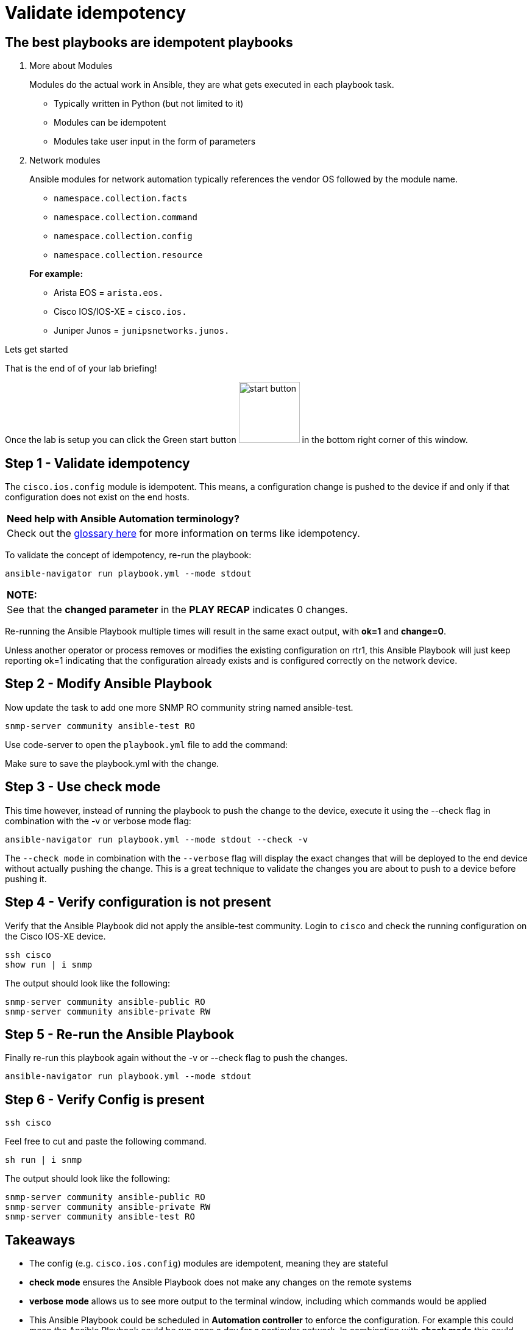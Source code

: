 = Validate idempotency

== The best playbooks are idempotent playbooks

. More about Modules

+
Modules do the actual work in Ansible, they are what gets executed in each playbook task.

- Typically written in Python (but not limited to it)
- Modules can be idempotent
- Modules take user input in the form of parameters

. Network modules
+
Ansible modules for network automation typically references the vendor OS followed by the module name.

- `namespace.collection.facts`
- `namespace.collection.command`
- `namespace.collection.config`
- `namespace.collection.resource`

+
*For example:*
- Arista EOS = `arista.eos.`
- Cisco IOS/IOS-XE = `cisco.ios.`
- Juniper Junos = `junipsnetworks.junos.`

.Lets get started

That is the end of of your lab briefing!

Once the lab is setup you can click the Green start button image:https://github.com/IPvSean/pictures_for_github/blob/master/start_button.png?raw=true[width="100px" align="left"] in the bottom right corner of this window.




== Step 1 - Validate idempotency

The `cisco.ios.config` module is idempotent. This means, a configuration change is pushed to the device if and only if that configuration does not exist on the end hosts.

[cols="1"]
|===
| *Need help with Ansible Automation terminology?*
| Check out the https://docs.ansible.com/ansible/latest/reference_appendices/glossary.html[glossary here] for more information on terms like idempotency.
|===

To validate the concept of idempotency, re-run the playbook:

----
ansible-navigator run playbook.yml --mode stdout
----

[cols="1"]
|===
| *NOTE:*
| See that the *changed parameter* in the *PLAY RECAP* indicates 0 changes.
|===

Re-running the Ansible Playbook multiple times will result in the same exact output, with *ok=1* and *change=0*.

Unless another operator or process removes or modifies the existing configuration on rtr1, this Ansible Playbook will just keep reporting ok=1 indicating that the configuration already exists and is configured correctly on the network device.

== Step 2 - Modify Ansible Playbook

Now update the task to add one more SNMP RO community string named ansible-test.

----
snmp-server community ansible-test RO
----

Use code-server to open the `playbook.yml` file to add the command:

Make sure to save the playbook.yml with the change.

== Step 3 - Use check mode

This time however, instead of running the playbook to push the change to the device, execute it using the --check flag in combination with the -v or verbose mode flag:

----
ansible-navigator run playbook.yml --mode stdout --check -v
----

The `--check mode` in combination with the `--verbose` flag will display the exact changes that will be deployed to the end device without actually pushing the change. This is a great technique to validate the changes you are about to push to a device before pushing it.

== Step 4 - Verify configuration is not present

Verify that the Ansible Playbook did not apply the ansible-test community. Login to `cisco` and check the running configuration on the Cisco IOS-XE device.

----
ssh cisco
show run | i snmp
----

The output should look like the following:
----
snmp-server community ansible-public RO
snmp-server community ansible-private RW
----

== Step 5 - Re-run the Ansible Playbook

Finally re-run this playbook again without the -v or --check flag to push the changes.

----
ansible-navigator run playbook.yml --mode stdout
----

== Step 6 - Verify Config is present

----
ssh cisco
----

Feel free to cut and paste the following command.

----
sh run | i snmp
----

The output should look like the following:

----
snmp-server community ansible-public RO
snmp-server community ansible-private RW
snmp-server community ansible-test RO
----


== Takeaways

* The config (e.g. `cisco.ios.config`) modules are idempotent, meaning they are stateful
* *check mode* ensures the Ansible Playbook does not make any changes on the remote systems
* *verbose mode* allows us to see more output to the terminal window, including which commands would be applied
* This Ansible Playbook could be scheduled in *Automation controller* to enforce the configuration. For example this could mean the Ansible Playbook could be run once a day for a particular network. In combination with *check mode* this could just be a read only Ansible Playbook that sees and reports if configuration is missing or modified on the network.

*--Complete--*